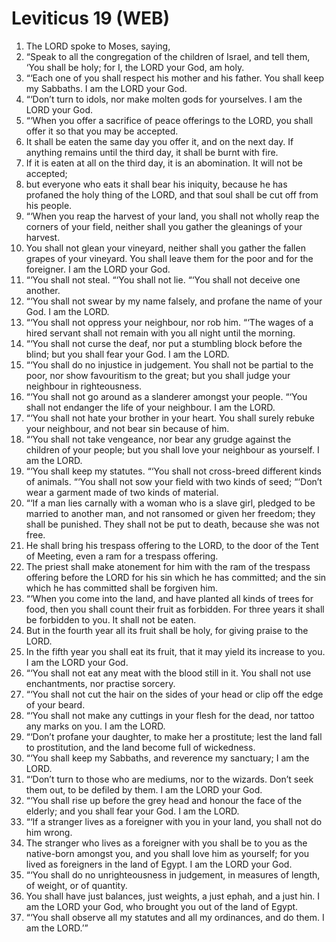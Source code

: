 * Leviticus 19 (WEB)
:PROPERTIES:
:ID: WEB/03-LEV19
:END:

1. The LORD spoke to Moses, saying,
2. “Speak to all the congregation of the children of Israel, and tell them, ‘You shall be holy; for I, the LORD your God, am holy.
3. “‘Each one of you shall respect his mother and his father. You shall keep my Sabbaths. I am the LORD your God.
4. “‘Don’t turn to idols, nor make molten gods for yourselves. I am the LORD your God.
5. “‘When you offer a sacrifice of peace offerings to the LORD, you shall offer it so that you may be accepted.
6. It shall be eaten the same day you offer it, and on the next day. If anything remains until the third day, it shall be burnt with fire.
7. If it is eaten at all on the third day, it is an abomination. It will not be accepted;
8. but everyone who eats it shall bear his iniquity, because he has profaned the holy thing of the LORD, and that soul shall be cut off from his people.
9. “‘When you reap the harvest of your land, you shall not wholly reap the corners of your field, neither shall you gather the gleanings of your harvest.
10. You shall not glean your vineyard, neither shall you gather the fallen grapes of your vineyard. You shall leave them for the poor and for the foreigner. I am the LORD your God.
11. “‘You shall not steal. “‘You shall not lie. “‘You shall not deceive one another.
12. “‘You shall not swear by my name falsely, and profane the name of your God. I am the LORD.
13. “‘You shall not oppress your neighbour, nor rob him. “‘The wages of a hired servant shall not remain with you all night until the morning.
14. “‘You shall not curse the deaf, nor put a stumbling block before the blind; but you shall fear your God. I am the LORD.
15. “‘You shall do no injustice in judgement. You shall not be partial to the poor, nor show favouritism to the great; but you shall judge your neighbour in righteousness.
16. “‘You shall not go around as a slanderer amongst your people. “‘You shall not endanger the life of your neighbour. I am the LORD.
17. “‘You shall not hate your brother in your heart. You shall surely rebuke your neighbour, and not bear sin because of him.
18. “‘You shall not take vengeance, nor bear any grudge against the children of your people; but you shall love your neighbour as yourself. I am the LORD.
19. “‘You shall keep my statutes. “‘You shall not cross-breed different kinds of animals. “‘You shall not sow your field with two kinds of seed; “‘Don’t wear a garment made of two kinds of material.
20. “‘If a man lies carnally with a woman who is a slave girl, pledged to be married to another man, and not ransomed or given her freedom; they shall be punished. They shall not be put to death, because she was not free.
21. He shall bring his trespass offering to the LORD, to the door of the Tent of Meeting, even a ram for a trespass offering.
22. The priest shall make atonement for him with the ram of the trespass offering before the LORD for his sin which he has committed; and the sin which he has committed shall be forgiven him.
23. “‘When you come into the land, and have planted all kinds of trees for food, then you shall count their fruit as forbidden. For three years it shall be forbidden to you. It shall not be eaten.
24. But in the fourth year all its fruit shall be holy, for giving praise to the LORD.
25. In the fifth year you shall eat its fruit, that it may yield its increase to you. I am the LORD your God.
26. “‘You shall not eat any meat with the blood still in it. You shall not use enchantments, nor practise sorcery.
27. “‘You shall not cut the hair on the sides of your head or clip off the edge of your beard.
28. “‘You shall not make any cuttings in your flesh for the dead, nor tattoo any marks on you. I am the LORD.
29. “‘Don’t profane your daughter, to make her a prostitute; lest the land fall to prostitution, and the land become full of wickedness.
30. “‘You shall keep my Sabbaths, and reverence my sanctuary; I am the LORD.
31. “‘Don’t turn to those who are mediums, nor to the wizards. Don’t seek them out, to be defiled by them. I am the LORD your God.
32. “‘You shall rise up before the grey head and honour the face of the elderly; and you shall fear your God. I am the LORD.
33. “‘If a stranger lives as a foreigner with you in your land, you shall not do him wrong.
34. The stranger who lives as a foreigner with you shall be to you as the native-born amongst you, and you shall love him as yourself; for you lived as foreigners in the land of Egypt. I am the LORD your God.
35. “‘You shall do no unrighteousness in judgement, in measures of length, of weight, or of quantity.
36. You shall have just balances, just weights, a just ephah, and a just hin. I am the LORD your God, who brought you out of the land of Egypt.
37. “‘You shall observe all my statutes and all my ordinances, and do them. I am the LORD.’”
